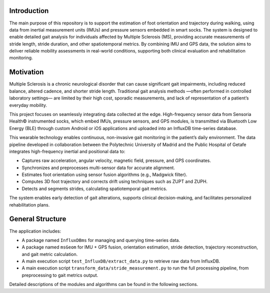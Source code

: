 Introduction
============

The main purpose of this repository is to support the estimation of foot orientation and trajectory during walking, 
using data from inertial measurement units (IMUs) and pressure sensors embedded in smart socks. 
The system is designed to enable detailed gait analysis for individuals affected by Multiple Sclerosis (MS), 
providing accurate measurements of stride length, stride duration, and other spatiotemporal metrics.  
By combining IMU and GPS data, the solution aims to deliver reliable mobility assessments in real-world conditions, 
supporting both clinical evaluation and rehabilitation monitoring.

Motivation
==========

Multiple Sclerosis is a chronic neurological disorder that can cause significant gait impairments, including reduced balance, altered cadence, and shorter stride length. Traditional gait analysis methods —often performed in controlled laboratory settings— are limited by their high cost, sporadic measurements, and lack of representation of a patient’s everyday mobility.

This project focuses on seamlessly integrating data collected at the edge. High-frequency sensor data from Sensoria Health© instrumented socks, which embed IMUs, pressure sensors, and GPS modules, is transmitted via Bluetooth Low Energy (BLE) through custom Android or iOS applications and uploaded into an InfluxDB time-series database.

This wearable technology enables continuous, non-invasive gait monitoring in the patient’s daily environment. The data pipeline developed in collaboration between the Polytechnic University of Madrid and the Public Hospital of Getafe integrates high-frequency inertial and positional data to:

* Captures raw acceleration, angular velocity, magnetic field, pressure, and GPS coordinates.
* Synchronizes and preprocesses multi-sensor data for accurate alignment.
* Estimates foot orientation using sensor fusion algorithms (e.g., Madgwick filter).
* Computes 3D foot trajectory and corrects drift using techniques such as ZUPT and ZUPH.
* Detects and segments strides, calculating spatiotemporal gait metrics.

The system enables early detection of gait alterations, supports clinical decision-making, and 
facilitates personalized rehabilitation plans.

General Structure
=================

The application includes:

* A package named ``InfluxDBms`` for managing and querying time-series data.
* A package named ``msGeom`` for IMU + GPS fusion, orientation estimation, stride detection, 
  trajectory reconstruction, and gait metric calculation.
* A main execution script ``test_InfluxDB/extract_data.py`` to retrieve raw data from InfluxDB.
* A main execution script ``transform_data/stride_measurement.py`` to run the full processing pipeline, 
  from preprocessing to gait metrics output.

Detailed descriptions of the modules and algorithms can be found in the following sections.
